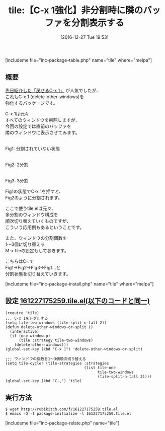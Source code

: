 #+BLOG: rubikitch
#+POSTID: 1880
#+DATE: [2016-12-27 Tue 19:53]
#+PERMALINK: tile
#+OPTIONS: toc:nil num:nil todo:nil pri:nil tags:nil ^:nil \n:t -:nil tex:nil ':nil
#+ISPAGE: nil
# (progn (erase-buffer)(find-file-hook--org2blog/wp-mode))
#+DESCRIPTION:M-x tileは予め設定されたウィンドウ分割状態を順次切り替える。これを応用することでC-x 1をトグル化できる。応用範囲が広く、おもしろいパッケージである。
#+BLOG: rubikitch
#+CATEGORY:   ウィンドウ構成切り替え
#+EL_PKG_NAME: tile
#+TAGS: Emacs 25.1以降, 標準コマンド強化, 
#+EL_TITLE: 
#+EL_TITLE0: 【C-x 1強化】非分割時に隣のバッファを分割表示する
#+EL_URL: 
#+begin: org2blog
#+TITLE: tile:【C-x 1強化】非分割時に隣のバッファを分割表示する
[includeme file="inc-package-table.php" name="tile" where="melpa"]

#+end:
** 概要
[[http://emacs.rubikitch.com/zoom-window/][先日紹介した「戻せるC-x 1」]] が人気でしたが、
これもC-x 1 (delete-other-windows)を
強化するパッケージです。

C-x 1は元々
すべてのウィンドウを削除しますが、
今回の設定では直前のバッファを
隣のウィンドウに表示させてみます。

# (progn (forward-line 1)(shell-command "screenshot-time.rb org_template" t))
#+ATTR_HTML: :width 480
[[file:/r/sync/screenshots/20161227202039.png]]
Fig1: 分割されていない状態

#+ATTR_HTML: :width 480
[[file:/r/sync/screenshots/20161227202047.png]]
Fig2: 2分割

#+ATTR_HTML: :width 480
[[file:/r/sync/screenshots/20161227202050.png]]
Fig3: 3分割

Fig1の状態でC-x 1を押すと、
Fig2のように分割されます。

ここで使うtile.elは元々、
多分割のウィンドウ構成を
順次切り替えていくものですが、
こういう応用例もあるということです。

また、ウィンドウの分割個数を
1〜3個に切り替える
M-x tileの設定もしておきます。

こちらはC-.で
Fig1→Fig2→Fig3→Fig1…と
分割状態を切り替えていきます。


[includeme file="inc-package-install.php" name="tile" where="melpa"]
** 設定 [[http://rubikitch.com/f/161227175259.tile.el][161227175259.tile.el(以下のコードと同一)]]
#+BEGIN: include :file "/r/sync/junk/161227/161227175259.tile.el"
#+BEGIN_SRC fundamental
(require 'tile)
;;; C-x 1をトグルする
(setq tile-two-windows (tile-split-n-tall 2))
(defun delete-other-windows-or-split ()
  (interactive)
  (if (one-window-p)
      (tile :strategy tile-two-windows)
    (delete-other-windows)))
(global-set-key (kbd "C-x 1") 'delete-other-windows-or-split)

;;; ウィンドウの個数を1〜3個順次切り替える
(setq tile-cycler (tile-strategies :strategies
                                   (list tile-one
                                         tile-two-windows
                                         (tile-split-n-tall 3))))
(global-set-key (kbd "C-,") 'tile)
#+END_SRC

#+END:

** 実行方法
#+BEGIN_EXAMPLE
$ wget http://rubikitch.com/f/161227175259.tile.el
$ emacs -Q -f package-initialize -l 161227175259.tile.el
#+END_EXAMPLE

[includeme file="inc-package-relate.php" name="tile"]
